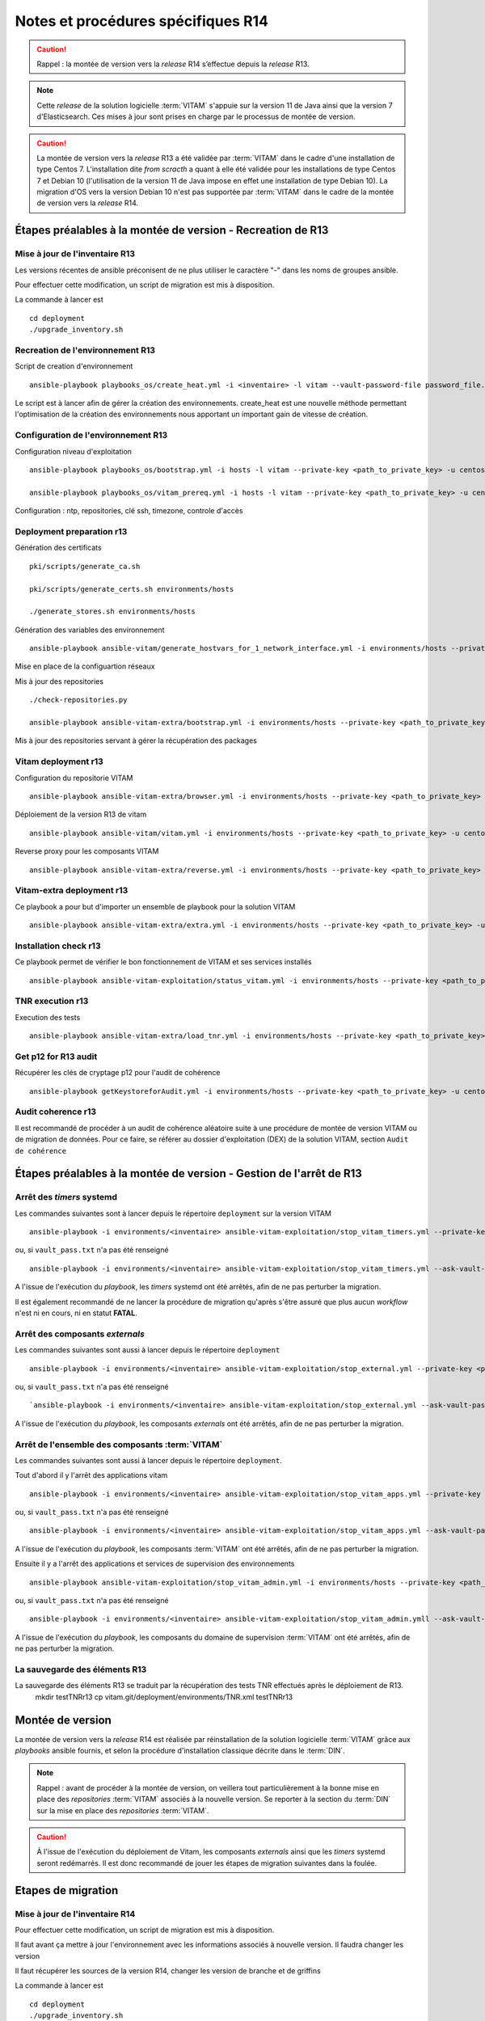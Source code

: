 Notes et procédures spécifiques R14
###################################

.. caution:: Rappel : la montée de version vers la *release* R14 s’effectue depuis la *release* R13.

.. note:: Cette *release* de la solution logicielle :term:`VITAM` s'appuie sur la version 11 de Java ainsi que la version 7 d'Elasticsearch. Ces mises à jour sont prises en charge par le processus de montée de version. 

.. caution:: La montée de version vers la *release* R13 a été validée par :term:`VITAM` dans le cadre d'une installation de type Centos 7. L'installation dite *from scracth* a quant à elle été validée pour les installations de type Centos 7 et Debian 10 (l'utilisation de la version 11 de Java impose en effet une installation de type Debian 10). La migration d'OS vers la version Debian 10 n'est pas supportée par :term:`VITAM` dans le cadre de la montée de version vers la *release* R14. 

Étapes préalables à la montée de version - Recreation de R13
============================================================


Mise à jour de l'inventaire R13
--------------------------------

Les versions récentes de ansible préconisent de ne plus utiliser le caractère "-" dans les noms de groupes ansible.

Pour effectuer cette modification, un script de migration est mis à disposition.

La commande à lancer est ::

   cd deployment
   ./upgrade_inventory.sh


Recreation de l'environnement R13
---------------------------------

Script de creation d'environnement ::

   ansible-playbook playbooks_os/create_heat.yml -i <inventaire> -l vitam --vault-password-file password_file.txt -e createHeat=yes ..

Le script est à lancer afin de gérer la création des environnements. create_heat est une nouvelle méthode permettant l'optimisation de la création des environnements nous apportant un important gain de vitesse de création.


Configuration de l'environnement R13
-------------------------------------

Configuration niveau d'exploitation ::
      
   ansible-playbook playbooks_os/bootstrap.yml -i hosts -l vitam --private-key <path_to_private_key> -u centos --vault-password-file password_file.txt

   ansible-playbook playbooks_os/vitam_prereq.yml -i hosts -l vitam --private-key <path_to_private_key> -u centos --vault-password-file password_file.txt

Configuration : ntp, repositories, clé ssh, timezone, controle d'accès


Deployment preparation r13
---------------------------

Génération des certificats ::

   pki/scripts/generate_ca.sh
   
   pki/scripts/generate_certs.sh environments/hosts
   
   ./generate_stores.sh environments/hosts


Génération des variables des environnement ::

   ansible-playbook ansible-vitam/generate_hostvars_for_1_network_interface.yml -i environments/hosts --private-key <path_to_private_key>  -u centos --vault-password-file vault_pass.txt --extra-vars=@environments/vitam-pf-vars.yml --extra-vars=@environments/environment_vars.yml

Mise en place de la configuartion réseaux


Mis à jour des repositories ::

   ./check-repositories.py
   
   ansible-playbook ansible-vitam-extra/bootstrap.yml -i environments/hosts --private-key <path_to_private_key> -u centos --vault-password-file vault_pass.txt --extra-vars=@environments/vitam-pf-vars.yml --extra-vars=@environments/environment_vars.yml

Mis à jour des repositories servant à gérer la récupération des packages


Vitam deployment r13
---------------------

Configuration du repositorie VITAM ::

   ansible-playbook ansible-vitam-extra/browser.yml -i environments/hosts --private-key <path_to_private_key> -u centos --vault-password-file vault_pass.txt -e confirmation=yes --extra-vars=@environments/vitam-pf-vars.yml --extra-vars=@environments/environment_vars.yml

Déploiement de la version R13 de vitam ::

   ansible-playbook ansible-vitam/vitam.yml -i environments/hosts --private-key <path_to_private_key> -u centos --vault-password-file vault_pass.txt -e confirmation=yes --extra-vars=@environments/vitam-pf-vars.yml --extra-vars=@environments/environment_vars.yml

Reverse proxy pour les composants VITAM ::

   ansible-playbook ansible-vitam-extra/reverse.yml -i environments/hosts --private-key <path_to_private_key> -u centos --vault-password-file vault_pass.txt -e confirmation=yes --extra-vars=@environments/vitam-pf-vars.yml --extra-vars=@environments/environment_vars.yml


Vitam-extra deployment r13
--------------------------

Ce playbook a pour but d'importer un ensemble de playbook pour la solution VITAM ::

   ansible-playbook ansible-vitam-extra/extra.yml -i environments/hosts --private-key <path_to_private_key> -u centos --vault-password-file vault_pass.txt --extra-vars=@environments/vitam-pf-vars.yml --extra-vars=@environments/environment_vars.yml


Installation check r13
----------------------

Ce playbook permet de vérifier le bon fonctionnement de VITAM et ses services installés ::

   ansible-playbook ansible-vitam-exploitation/status_vitam.yml -i environments/hosts --private-key <path_to_private_key> -u centos --vault-password-file vault_pass.txt -e confirmation=yes --extra-vars=@environments/vitam-pf-vars.yml --extra-vars=@environments/environment_vars.yml



TNR execution r13
-----------------

Execution des tests ::

   ansible-playbook ansible-vitam-extra/load_tnr.yml -i environments/hosts --private-key <path_to_private_key> -u centos --vault-password-file vault_pass.txt --extra-vars=@environments/vitam-pf-vars.yml --extra-vars=@environments/environment_vars.yml


Get p12 for R13 audit
---------------------

Récupérer les clés de cryptage p12 pour l'audit de cohérence ::
   
   ansible-playbook getKeystoreforAudit.yml -i environments/hosts --private-key <path_to_private_key> -u centos --vault-password-file vault_pass.txt --extra-vars=@environments/vitam-pf-vars.yml --extra-vars=@environments/environment_vars.yml


Audit coherence r13
-------------------

Il est recommandé de procéder à un audit de cohérence aléatoire suite à une procédure de montée de version VITAM ou de migration de données.
Pour ce faire, se référer au dossier d'exploitation (DEX) de la solution VITAM, section ``Audit de cohérence``

Étapes préalables à la montée de version - Gestion de l'arrêt de R13
====================================================================


Arrêt des *timers* systemd
--------------------------

Les commandes suivantes sont à lancer depuis le répertoire ``deployment`` sur la version VITAM ::

   ansible-playbook -i environments/<inventaire> ansible-vitam-exploitation/stop_vitam_timers.yml --private-key <path_to_private_key> --vault-password-file vault_pass.txt

ou, si ``vault_pass.txt`` n'a pas été renseigné ::

   ansible-playbook -i environments/<inventaire> ansible-vitam-exploitation/stop_vitam_timers.yml --ask-vault-pass

A l'issue de l'exécution du `playbook`, les *timers* systemd ont été arrêtés, afin de ne pas perturber la migration.

Il est également recommandé de ne lancer la procédure de migration qu'après s'être assuré que plus aucun `workflow` n'est ni en cours, ni en statut **FATAL**. 


Arrêt des composants *externals*
---------------------------------

Les commandes suivantes sont aussi à lancer depuis le répertoire ``deployment`` ::

   ansible-playbook -i environments/<inventaire> ansible-vitam-exploitation/stop_external.yml --private-key <path_to_private_key> --vault-password-file vault_pass.txt

ou, si ``vault_pass.txt`` n'a pas été renseigné ::

   `ansible-playbook -i environments/<inventaire> ansible-vitam-exploitation/stop_external.yml --ask-vault-pass

A l'issue de l'exécution du `playbook`, les composants *externals* ont été arrêtés, afin de ne pas perturber la migration.


Arrêt de l'ensemble des composants :term:`VITAM`
------------------------------------------------

Les commandes suivantes sont aussi à lancer depuis le répertoire ``deployment``.

Tout d'abord il y l'arrêt des applications vitam ::

   ansible-playbook -i environments/<inventaire> ansible-vitam-exploitation/stop_vitam_apps.yml --private-key <path_to_private_key>  --vault-password-file vault_pass.txt

ou, si ``vault_pass.txt`` n'a pas été renseigné :: 

   ansible-playbook -i environments/<inventaire> ansible-vitam-exploitation/stop_vitam_apps.yml --ask-vault-pass

A l'issue de l'exécution du `playbook`, les composants :term:`VITAM` ont été arrêtés, afin de ne pas perturber la migration.


Ensuite il y a l'arrêt des applications et services de supervision des environnements ::

   ansible-playbook ansible-vitam-exploitation/stop_vitam_admin.yml -i environments/hosts --private-key <path_to_private_key> -u centos --vault-password-file vault_pass.txt

ou, si ``vault_pass.txt`` n'a pas été renseigné :: 

   ansible-playbook -i environments/<inventaire> ansible-vitam-exploitation/stop_vitam_admin.ymll --ask-vault-pass

A l'issue de l'exécution du `playbook`, les composants du domaine de supervision :term:`VITAM` ont été arrêtés, afin de ne pas perturber la migration.


La sauvegarde des éléments R13
------------------------------

La sauvegarde des éléments R13 se traduit par la récupération des tests TNR effectués après le déploiement de R13.
   mkdir testTNRr13
   cp vitam.git/deployment/environments/TNR.xml testTNRr13



Montée de version
=================

La montée de version vers la *release* R14 est réalisée par réinstallation de la solution logicielle :term:`VITAM` grâce aux *playbooks* ansible fournis, et selon la procédure d'installation classique décrite dans le :term:`DIN`.

.. note:: Rappel : avant de procéder à la montée de version, on veillera tout particulièrement à la bonne mise en place des *repositories* :term:`VITAM` associés à la nouvelle version. Se reporter à la section du :term:`DIN` sur la mise en place des *repositories* :term:`VITAM`.

.. caution:: À l'issue de l'exécution du déploiement de Vitam, les composants *externals* ainsi que les *timers* systemd seront redémarrés. Il est donc recommandé de jouer les étapes de migration suivantes dans la foulée.



Etapes de migration
===================


Mise à jour de l'inventaire R14
--------------------------------

Pour effectuer cette modification, un script de migration est mis à disposition.

Il faut avant ça mettre à jour l'environnement avec les informations associés à nouvelle version. Il faudra changer les version
   
Il faut récupérer les sources de la version R14, changer les version de branche et de griffins

La commande à lancer est ::

   cd deployment
   ./upgrade_inventory.sh


Recreation de l'environnement R14
---------------------------------

Script de creation d'environnement ::

   ansible-playbook playbooks_os/create_heat.yml -i <inventaire> -l vitam --vault-password-file password_file.txt -e createHeat=yes ..

Le script est à lancer afin de gérer la création des environnements. create_heat est une nouvelle méthode permettant l'optimisation de la création des environnements nous apportant un important gain de vitesse de création.


Configuration de l'environnement R14
-------------------------------------

Configuration niveau d'exploitation ::
      
   ansible-playbook playbooks_os/bootstrap.yml -i hosts -l vitam --private-key <path_to_private_key> -u centos --vault-password-file password_file.txt

   ansible-playbook playbooks_os/vitam_prereq.yml -i hosts -l vitam --private-key <path_to_private_key> -u centos --vault-password-file password_file.txt

Configuration : ntp, repositories, clé ssh, timezone, controle d'accès


Deployment preparation R14
---------------------------

Génération des certificats ::

   pki/scripts/generate_ca.sh
   pki/scripts/generate_certs.sh environments/hosts
   ./generate_stores.sh environments/hosts


Génération des variables des environnement ::

   ansible-playbook ansible-vitam/generate_hostvars_for_1_network_interface.yml -i environments/hosts --private-key <path_to_private_key>  -u centos --vault-password-file vault_pass.txt --extra-vars=@environments/vitam-pf-vars.yml --extra-vars=@environments/environment_vars.yml

Mise en place de la configuartion réseaux


Mis à jour des repositories ::

   ./check-repositories.py
   ansible-playbook ansible-vitam-extra/bootstrap.yml -i environments/hosts --private-key <path_to_private_key> -u centos --vault-password-file vault_pass.txt --extra-vars=@environments/vitam-pf-vars.yml --extra-vars=@environments/environment_vars.yml

Mis à jour des repositories servant à gérer la récupération des packages


Vitam deployment R14
---------------------

Configuration du repositorie VITAM ::

   ansible-playbook ansible-vitam-extra/browser.yml -i environments/hosts --private-key <path_to_private_key> -u centos --vault-password-file vault_pass.txt -e confirmation=yes --extra-vars=@environments/vitam-pf-vars.yml --extra-vars=@environments/environment_vars.yml

Déploiement de la version R14 de vitam ::

   ansible-playbook ansible-vitam/vitam.yml -i environments/hosts --private-key <path_to_private_key> -u centos --vault-password-file vault_pass.txt -e confirmation=yes --extra-vars=@environments/vitam-pf-vars.yml --extra-vars=@environments/environment_vars.yml

Reverse proxy pour les composants VITAM ::

   ansible-playbook ansible-vitam-extra/reverse.yml -i environments/hosts --private-key <path_to_private_key> -u centos --vault-password-file vault_pass.txt -e confirmation=yes --extra-vars=@environments/vitam-pf-vars.yml --extra-vars=@environments/environment_vars.yml


Vitam-extra deployment R14
--------------------------

Ce playbook a pour but d'importer un ensemble de playbook pour la solution VITAM ::

   ansible-playbook ansible-vitam-extra/extra.yml -i environments/hosts --private-key <path_to_private_key> -u centos --vault-password-file vault_pass.txt --extra-vars=@environments/vitam-pf-vars.yml --extra-vars=@environments/environment_vars.yml


Start Cerebro r14 - TEMP
-------------------------

Cette étape est temporaire. Elle a été mise en place suite a des problèmes de démarrage du service Cerebro ::

   ansible-playbook ansible-vitam-exploitation/start_vitam_admin.yml -i environments/hosts -l hosts_cerebro --private-key <path_to_private_key> -u centos --vault-password-file vault_pass.txt -e confirmation=yes --extra-vars=@environments/vitam-pf-vars.yml --extra-vars=@environments/environment_vars.yml


Installation check R14
----------------------

Ce playbook permet de vérifier le bon fonctionnement de VITAM et ses services installés ::

   ansible-playbook ansible-vitam-exploitation/status_vitam.yml -i environments/hosts --private-key <path_to_private_key> -u centos --vault-password-file vault_pass.txt -e confirmation=yes --extra-vars=@environments/vitam-pf-vars.yml --extra-vars=@environments/environment_vars.yml


TNR execution R14
-----------------

Execution des tests ::

   ansible-playbook ansible-vitam-extra/load_tnr.yml -i environments/hosts --private-key <path_to_private_key> -u centos --vault-password-file vault_pass.txt --extra-vars=@environments/vitam-pf-vars.yml --extra-vars=@environments/environment_vars.yml


Réindexation ES Data
--------------------

La montée de version vers la *release* R14 requiert une réindexation totale d'ElasticSearch. Cette réindexation s'effectue à l'aide du playbook ::

   ansible-playbook -i environments/<inventaire> ansible-vitam-exploitation/reindex_es_data.yml --vault-password-file vault_pass.txt

ou, si ``vault_pass.txt`` n'a pas été renseigné ::

   ansible-playbook -i environments/<inventaire> ansible-vitam-exploitation/reindex_es_data.yml  --ask-vault-pass

.. note:: Ce `playbook` ne supprime pas les anciens indexes pour laisser à l'exploitant le soin de vérifier que la procédure de migration s'est correctement déroulée. A l'issue, la suppression des index devenus inutiles devra être réalisée manuellement.


Get p12 for R14 audit
---------------------

Récupérer les clés de cryptage p12 pour l'audit de cohérence ::
   
   ansible-playbook getKeystoreforAudit.yml -i environments/hosts --private-key <path_to_private_key> -u centos --vault-password-file vault_pass.txt --extra-vars=@environments/vitam-pf-vars.yml --extra-vars=@environments/environment_vars.yml


Audit coherence R14
-------------------

Il est recommandé de procéder à un audit de cohérence aléatoire suite à une procédure de montée de version VITAM ou de migration de données.
Pour ce faire, se référer au dossier d'exploitation (DEX) de la solution VITAM, section ``Audit de cohérence``
